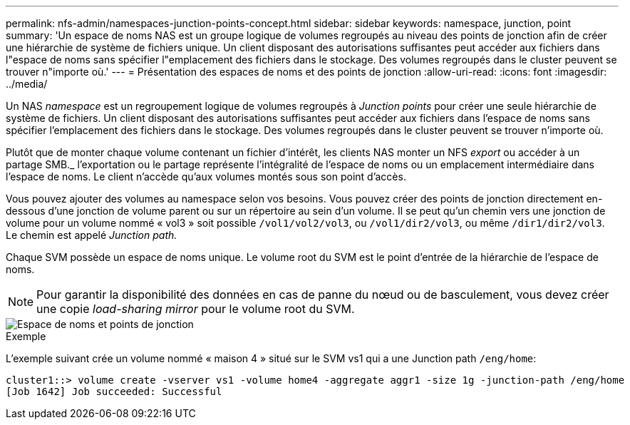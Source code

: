 ---
permalink: nfs-admin/namespaces-junction-points-concept.html 
sidebar: sidebar 
keywords: namespace, junction, point 
summary: 'Un espace de noms NAS est un groupe logique de volumes regroupés au niveau des points de jonction afin de créer une hiérarchie de système de fichiers unique. Un client disposant des autorisations suffisantes peut accéder aux fichiers dans l"espace de noms sans spécifier l"emplacement des fichiers dans le stockage. Des volumes regroupés dans le cluster peuvent se trouver n"importe où.' 
---
= Présentation des espaces de noms et des points de jonction
:allow-uri-read: 
:icons: font
:imagesdir: ../media/


[role="lead"]
Un NAS _namespace_ est un regroupement logique de volumes regroupés à _Junction points_ pour créer une seule hiérarchie de système de fichiers. Un client disposant des autorisations suffisantes peut accéder aux fichiers dans l'espace de noms sans spécifier l'emplacement des fichiers dans le stockage. Des volumes regroupés dans le cluster peuvent se trouver n'importe où.

Plutôt que de monter chaque volume contenant un fichier d'intérêt, les clients NAS monter un NFS _export_ ou accéder à un partage SMB._ l'exportation ou le partage représente l'intégralité de l'espace de noms ou un emplacement intermédiaire dans l'espace de noms. Le client n'accède qu'aux volumes montés sous son point d'accès.

Vous pouvez ajouter des volumes au namespace selon vos besoins. Vous pouvez créer des points de jonction directement en-dessous d'une jonction de volume parent ou sur un répertoire au sein d'un volume. Il se peut qu'un chemin vers une jonction de volume pour un volume nommé « vol3 » soit possible `/vol1/vol2/vol3`, ou `/vol1/dir2/vol3`, ou même `/dir1/dir2/vol3`. Le chemin est appelé _Junction path._

Chaque SVM possède un espace de noms unique. Le volume root du SVM est le point d'entrée de la hiérarchie de l'espace de noms.

[NOTE]
====
Pour garantir la disponibilité des données en cas de panne du nœud ou de basculement, vous devez créer une copie _load-sharing mirror_ pour le volume root du SVM.

====
image::../media/namespace-nfs-admin.gif[Espace de noms et points de jonction]

.Exemple
L'exemple suivant crée un volume nommé « maison 4 » situé sur le SVM vs1 qui a une Junction path `/eng/home`:

[listing]
----
cluster1::> volume create -vserver vs1 -volume home4 -aggregate aggr1 -size 1g -junction-path /eng/home
[Job 1642] Job succeeded: Successful
----